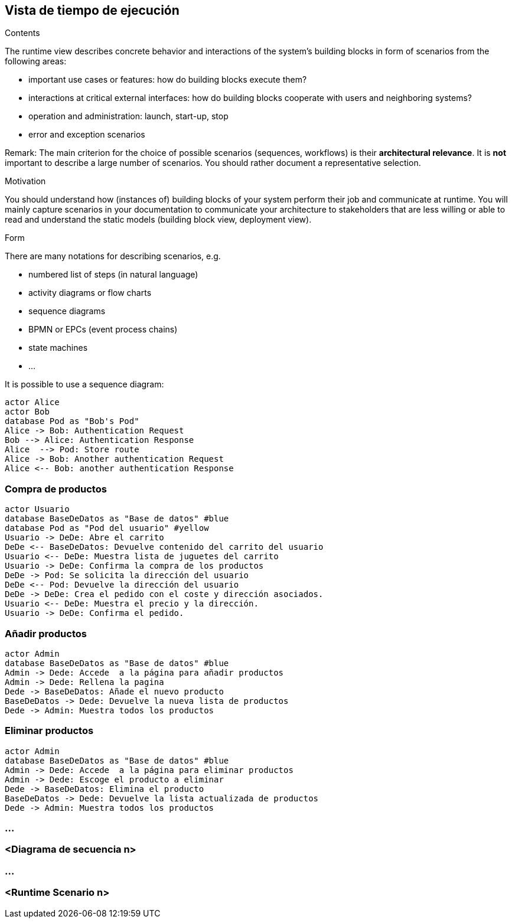 [[section-runtime-view]]
== Vista de tiempo de ejecución


[role="arc42help"]
****
.Contents
The runtime view describes concrete behavior and interactions of the system’s building blocks in form of scenarios from the following areas:

* important use cases or features: how do building blocks execute them?
* interactions at critical external interfaces: how do building blocks cooperate with users and neighboring systems?
* operation and administration: launch, start-up, stop
* error and exception scenarios

Remark: The main criterion for the choice of possible scenarios (sequences, workflows) is their *architectural relevance*. It is *not* important to describe a large number of scenarios. You should rather document a representative selection.

.Motivation
You should understand how (instances of) building blocks of your system perform their job and communicate at runtime.
You will mainly capture scenarios in your documentation to communicate your architecture to stakeholders that are less willing or able to read and understand the static models (building block view, deployment view).

.Form
There are many notations for describing scenarios, e.g.

* numbered list of steps (in natural language)
* activity diagrams or flow charts
* sequence diagrams
* BPMN or EPCs (event process chains)
* state machines


* ...

It is possible to use a sequence diagram:

[plantuml,"Sequence diagram",png]
----
actor Alice
actor Bob
database Pod as "Bob's Pod"
Alice -> Bob: Authentication Request
Bob --> Alice: Authentication Response
Alice  --> Pod: Store route
Alice -> Bob: Another authentication Request
Alice <-- Bob: another authentication Response
----

****

=== Compra de productos
[plantuml,"Sequence diagram",png]
----
actor Usuario
database BaseDeDatos as "Base de datos" #blue
database Pod as "Pod del usuario" #yellow
Usuario -> DeDe: Abre el carrito
DeDe <-- BaseDeDatos: Devuelve contenido del carrito del usuario
Usuario <-- DeDe: Muestra lista de juguetes del carrito
Usuario -> DeDe: Confirma la compra de los productos
DeDe -> Pod: Se solicita la dirección del usuario
DeDe <-- Pod: Devuelve la dirección del usuario
DeDe -> DeDe: Crea el pedido con el coste y dirección asociados.
Usuario <-- DeDe: Muestra el precio y la dirección.
Usuario -> DeDe: Confirma el pedido.
----

=== Añadir productos
[plantuml,"Sequence diagram",png]
----
actor Admin
database BaseDeDatos as "Base de datos" #blue
Admin -> Dede: Accede  a la página para añadir productos
Admin -> Dede: Rellena la pagina
Dede -> BaseDeDatos: Añade el nuevo producto
BaseDeDatos -> Dede: Devuelve la nueva lista de productos
Dede -> Admin: Muestra todos los productos
----

=== Eliminar productos
[plantuml,"Sequence diagram",png]
----
actor Admin
database BaseDeDatos as "Base de datos" #blue
Admin -> Dede: Accede  a la página para eliminar productos
Admin -> Dede: Escoge el producto a eliminar
Dede -> BaseDeDatos: Elimina el producto
BaseDeDatos -> Dede: Devuelve la lista actualizada de productos
Dede -> Admin: Muestra todos los productos
----

=== ...

=== <Diagrama de secuencia n>

=== ...

=== <Runtime Scenario n>
